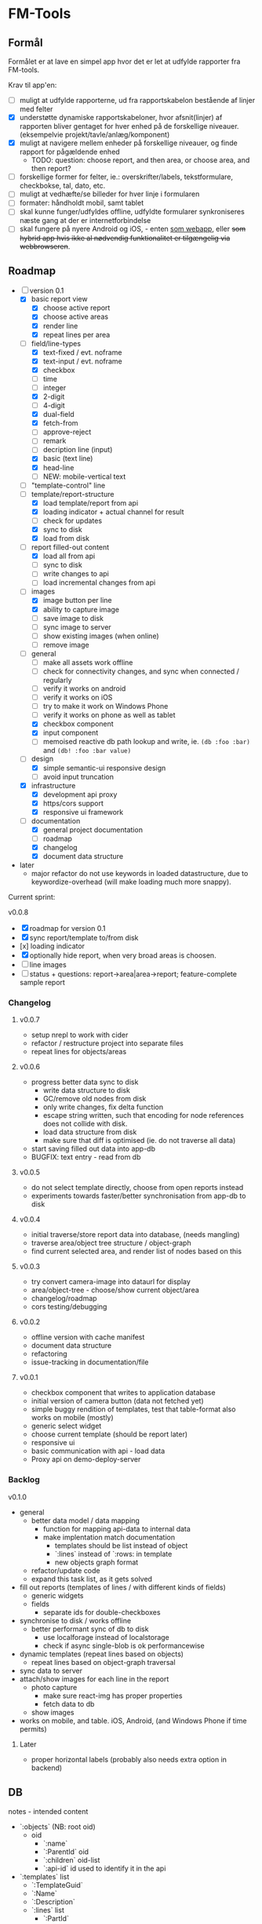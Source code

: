 [[https://travis-ci.org/solsort/fmtools.png]]

* FM-Tools [[https://fmtools.solsort.com/icon-small.png]]

** Formål

Formålet er at lave en simpel app hvor det er let at udfylde rapporter fra FM-tools.

Krav til app'en:

- [ ] muligt at udfylde rapporterne, ud fra rapportskabelon bestående af linjer med felter
- [X] understøtte dynamiske rapportskabeloner, hvor afsnit(linjer) af rapporten bliver gentaget for hver enhed på de forskellige niveauer. (eksempelvie projekt/tavle/anlæg/komponent)
- [X] muligt at navigere mellem enheder på forskellige niveauer, og finde rapport for pågældende enhed
  - TODO: question: choose report, and then area, or choose area, and then report?
- [ ] forskellige former for felter, ie.: overskrifter/labels, tekstformulare, checkbokse, tal, dato, etc.
- [ ] muligt at vedhæfte/se billeder for hver linje i formularen
- [ ] formater: håndholdt mobil, samt tablet
- [ ] skal kunne funger/udfyldes offline, udfyldte formularer synkroniseres næste gang at der er internetforbindelse
- [ ] skal fungere på nyere Android og iOS, - enten _som webapp_, eller +som hybrid app hvis ikke al nødvendig funktionalitet er tilgængelig via webbrowseren+.

** Roadmap

- [-] version 0.1
  - [X] basic report view 
    - [X] choose active report
    - [X] choose active areas
    - [X] render line
    - [X] repeat lines per area
  - [-] field/line-types
    - [X] text-fixed / evt. noframe
    - [X] text-input / evt. noframe
    - [X] checkbox
    - [ ] time
    - [ ] integer
    - [X] 2-digit
    - [ ] 4-digit
    - [X] dual-field
    - [X] fetch-from
    - [ ] approve-reject
    - [ ] remark
    - [ ] decription line (input)
    - [X] basic (text line)
    - [X] head-line
    - [ ] NEW: mobile-vertical text
  - [ ] "template-control" line
  - [-] template/report-structure
    - [X] load template/report from api
    - [X] loading indicator + actual channel for result
    - [ ] check for updates
    - [X] sync to disk
    - [X] load from disk
  - [-] report filled-out content
    - [X] load all from api
    - [ ] sync to disk
    - [ ] write changes to api
    - [ ] load incremental changes from api
  - [-] images
    - [X] image button per line
    - [X] ability to capture image
    - [ ] save image to disk
    - [ ] sync image to server
    - [ ] show existing images (when online)
    - [ ] remove image
  - [-] general
    - [ ] make all assets work offline
    - [ ] check for connectivity changes, and sync when connected / regularly
    - [ ] verify it works on android
    - [ ] verify it works on iOS
    - [ ] try to make it work on Windows Phone
    - [ ] verify it works on phone as well as tablet
    - [X] checkbox component
    - [X] input component
    - [ ] memoised reactive db path lookup and write, ie. =(db :foo :bar)= and =(db! :foo :bar value)=
  - [-] design
    - [X] simple semantic-ui responsive design
    - [ ] avoid input truncation
  - [X] infrastructure
    - [X] development api proxy
    - [X] https/cors support
    - [X] responsive ui framework
  - [-] documentation
    - [X] general project documentation
    - [ ] roadmap
    - [X] changelog
    - [X] document data structure
- later
  - major refactor do not use keywords in loaded datastructure, due to keywordize-overhead (will make loading much more snappy).
 
Current sprint:

v0.0.8
- [X] roadmap for version 0.1
- [X] sync report/template to/from disk
- [x] loading indicator
- [X] optionally hide report, when very broad areas is choosen.
- [ ] line images
- [ ] status + questions: report->area|area->report; feature-complete sample report

*** Changelog
**** v0.0.7

- setup nrepl to work with cider
- refactor / restructure project into separate files
- repeat lines for objects/areas

**** v0.0.6

- progress better data sync to disk
  - write data structure to disk
  - GC/remove old nodes from disk
  - only write changes, fix delta function
  - escape string written, such that encoding for node
    references does not collide with disk.
  - load data structure from disk
  - make sure that diff is optimised (ie. do not traverse all data)
- start saving filled out data into app-db
- BUGFIX: text entry - read from db

**** v0.0.5

- do not select template directly, choose from open reports instead
- experiments towards faster/better synchronisation from app-db to disk

**** v0.0.4

- initial traverse/store report data into database, (needs mangling)
- traverse area/object tree structure / object-graph
- find current selected area, and render list of nodes based on this

**** v0.0.3

- try convert camera-image into dataurl for display
- area/object-tree - choose/show current object/area
- changelog/roadmap
- cors testing/debugging

**** v0.0.2

- offline version with cache manifest
- document data structure
- refactoring
- issue-tracking in documentation/file

**** v0.0.1

- checkbox component that writes to application database
- initial version of camera button (data not fetched yet)
- simple buggy rendition of templates, test that table-format also works on mobile (mostly)
- generic select widget
- choose current template (should be report later)
- responsive ui
- basic communication with api - load data
- Proxy api on demo-deploy-server

*** Backlog

v0.1.0

- general
  - better data model / data mapping
    - function for mapping api-data to internal data
    - make implentation match documentation
      - templates should be list instead of object
      - `:lines` instead of `:rows: in template
      - new objects graph format
  - refactor/update code
  - expand this task list, as it gets solved
- fill out reports (templates of lines / with different kinds of fields)
  - generic widgets
  - fields
    - separate ids for double-checkboxes
- synchronise to disk / works offline
  - better performant sync of db to disk
    - use localforage instead of localstorage
    - check if async single-blob is ok performancewise
- dynamic templates (repeat lines based on objects)
  - repeat lines based on object-graph traversal
- sync data  to server
- attach/show images for each line in the report
  - photo capture
    - make sure react-img has proper properties
    - fetch data to db
  - show images
- works on mobile, and table. iOS, Android, (and Windows Phone if time permits)

**** Later

- proper horizontal labels (probably also needs extra option in backend)

** DB

notes - intended content

- `:objects` (NB: root oid)
  - oid
    - `:name`
    - `:ParentId` oid
    - `:children` oid-list
    - `:api-id` id used to identify it in the api
- `:templates` list
  - `:TemplateGuid`
  - `:Name`
  - `:Description`
  - `:lines` list
    - `:PartId`
    - `:TaskDescription`
    - `:LineType`
    - `:fields` list
      - `:FieldGuid`
      - `:FieldType`
      - `:Columns`
      - `:DoubleField`
      - `:DoubleFieldSeperator` (NB: typo in api)
      - `:FieldValue`
- `:raw-report`
- `:ui`
  - [report-id field-id object-id (optional 1/2)] value
- `:data` (intended, not implemented yet)
  - report-id
    - field-id
      - object-id
        - value

** Notes / questions about API

I assume the following:

- √ObjectId of objects are unique (no ObjectId occur in different AreaGuids)
- Field/part-data put/get
  - Might we not need ObjectID?
  - Why do we need more than one Guid to identify part of template?
